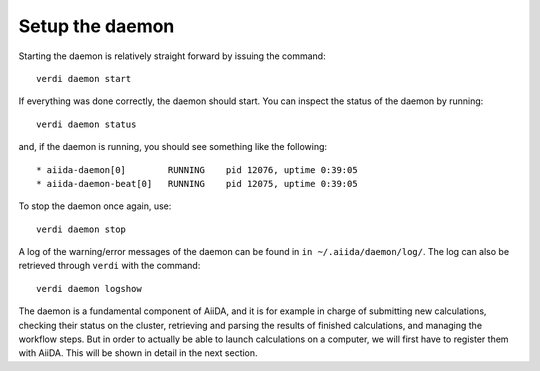 .. _setup_daemon:

****************
Setup the daemon
****************

Starting the daemon is relatively straight forward by issuing the command::

  verdi daemon start

If everything was done correctly, the daemon should start.
You can inspect the status of the daemon by running::

  verdi daemon status

and, if the daemon is running, you should see something like the following::

  * aiida-daemon[0]        RUNNING    pid 12076, uptime 0:39:05
  * aiida-daemon-beat[0]   RUNNING    pid 12075, uptime 0:39:05


To stop the daemon once again, use::

  verdi daemon stop

A log of the warning/error messages of the daemon can be found in ``in ~/.aiida/daemon/log/``.
The log can also be retrieved through ``verdi`` with the command::

  verdi daemon logshow

The daemon is a fundamental component of AiiDA, and it is for example in charge of submitting new calculations, checking their status on the cluster, retrieving and parsing the results of finished calculations, and managing the workflow steps.
But in order to actually be able to launch calculations on a computer, we will first have to register them with AiiDA.
This will be shown in detail in the next section.
